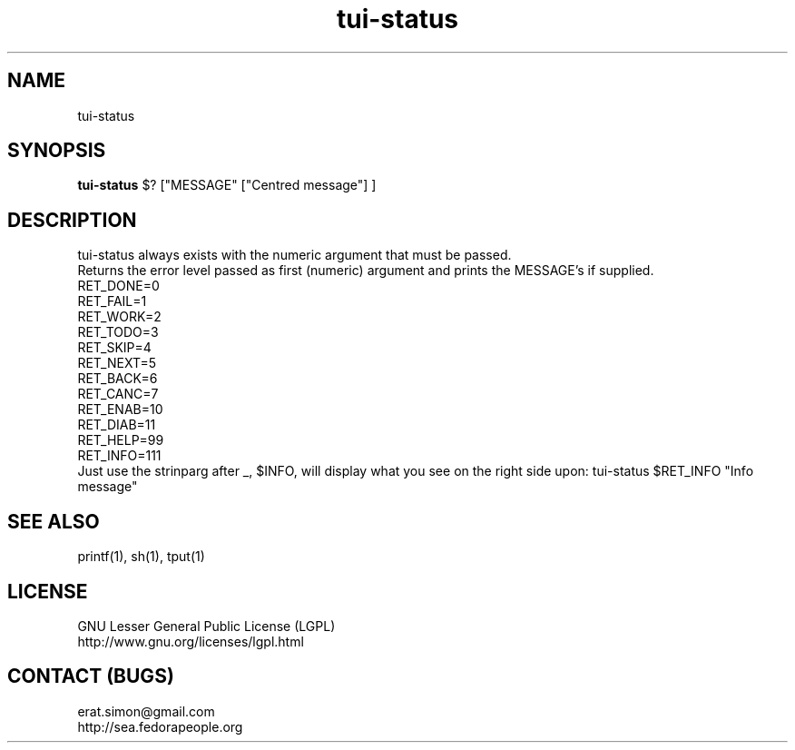 .TH "tui-status" "1" "2013 09 15" "Simon A. Erat (sea)" "TUI 0.5.0"

.SH NAME
tui-status

.SH SYNOPSIS
\fBtui-status\fP $? ["MESSAGE" ["Centred message"] ]

.SH DESCRIPTION
.PP
tui-status always exists with the numeric argument that must be passed.
.br
Returns the error level passed as first (numeric) argument and prints the MESSAGE's if supplied.
.br
RET_DONE=0
.br
RET_FAIL=1
.br
RET_WORK=2
.br
RET_TODO=3
.br
RET_SKIP=4
.br
RET_NEXT=5
.br
RET_BACK=6
.br
RET_CANC=7
.br
RET_ENAB=10
.br
RET_DIAB=11
.br
RET_HELP=99
.br
RET_INFO=111
.br
Just use the strinparg after _, $INFO, will display what you see on the right side upon:
tui-status $RET_INFO "Info message"
.br

.SH SEE ALSO
printf(1), sh(1), tput(1)

.SH LICENSE
GNU Lesser General Public License (LGPL)
.br
http://www.gnu.org/licenses/lgpl.html

.SH CONTACT (BUGS)
erat.simon@gmail.com
.br
http://sea.fedorapeople.org
